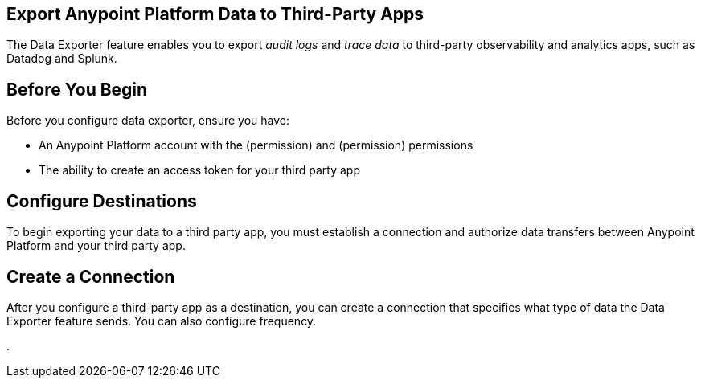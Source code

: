 == Export Anypoint Platform Data to Third-Party Apps

The Data Exporter feature enables you to export _audit logs_ and _trace data_ to third-party observability and analytics apps, such as Datadog and Splunk.

== Before You Begin

Before you configure data exporter, ensure you have:

* An Anypoint Platform account with the (permission) and (permission) permissions
* The ability to create an access token for your third party app

== Configure Destinations

To begin exporting your data to a third party app, you must establish a connection and authorize data transfers between Anypoint Platform and your third party app. 

== Create a Connection

After you configure a third-party app as a destination, you can create a connection that specifies what type of data the Data Exporter feature sends. You can also configure frequency.

. 

